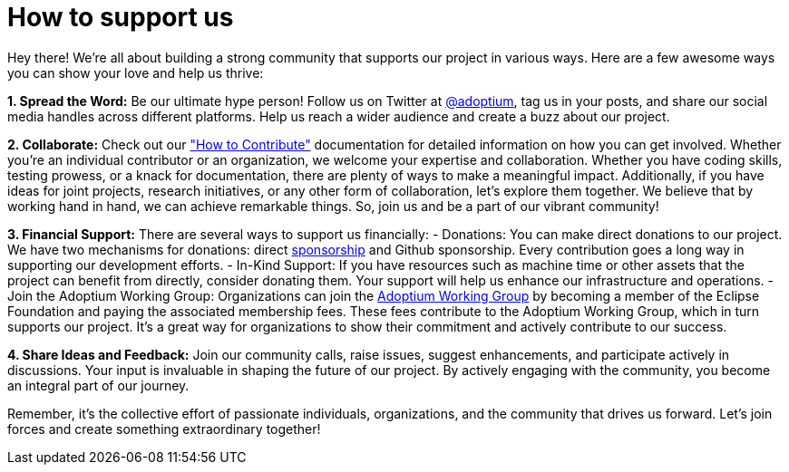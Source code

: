 = How to support us

:description: Support Eclipse Adoptium
:keywords: adoptium support
:orgname: Eclipse Adoptium
:lang: en
:page-authors: Ndacyayisenga-droid

Hey there! We're all about building a strong community that supports our project in various ways. Here are a few awesome ways you can show your love and help us thrive:

**1. Spread the Word:** Be our ultimate hype person! Follow us on Twitter at https://twitter.com/adoptium[@adoptium], tag us in your posts, and share our social media handles across different platforms. Help us reach a wider audience and create a buzz about our project.

**2. Collaborate:** Check out our https://adoptium.net/en-GB/docs/["How to Contribute"] documentation for detailed information on how you can get involved. Whether you're an individual contributor or an organization, we welcome your expertise and collaboration. Whether you have coding skills, testing prowess, or a knack for documentation, there are plenty of ways to make a meaningful impact. Additionally, if you have ideas for joint projects, research initiatives, or any other form of collaboration, let's explore them together. We believe that by working hand in hand, we can achieve remarkable things. So, join us and be a part of our vibrant community!

**3. Financial Support:** There are several ways to support us financially:
- Donations: You can make direct donations to our project. We have two mechanisms for donations: direct https://www.eclipse.org/org/workinggroups/sponsorship/working-group-sponsorship-agreement.pdf[sponsorship] and Github sponsorship. Every contribution goes a long way in supporting our development efforts.
- In-Kind Support: If you have resources such as machine time or other assets that the project can benefit from directly, consider donating them. Your support will help us enhance our     infrastructure and operations.
- Join the Adoptium Working Group: Organizations can join the https://www.eclipse.org/org/workinggroups/about.php[Adoptium Working Group] by becoming a member of the Eclipse Foundation and paying the associated membership fees. These fees contribute to the Adoptium Working Group, which in turn supports our project. It's a great way for organizations to show their commitment and actively contribute to our success.

**4.  Share Ideas and Feedback:** Join our community calls, raise issues, suggest enhancements, and participate actively in discussions. Your input is invaluable in shaping the future of our project. By   actively engaging with the community, you become an integral part of our journey.

Remember, it's the collective effort of passionate individuals, organizations, and the community that drives us forward. Let's join forces and create something extraordinary together!
